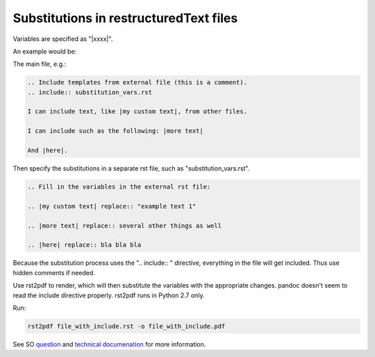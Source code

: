 #######################################
Substitutions in restructuredText files 
#######################################

Variables are specified as "|xxxx|".

An example would be:

The main file, e.g.:

.. code-block:: rst

   .. Include templates from external file (this is a comment).
   .. include:: substitution_vars.rst

   I can include text, like |my custom text|, from other files.

   I can include such as the following: |more text| 

   And |here|.


Then specify the substitutions in a separate rst file, such as "substitution_vars.rst".

.. code-block:: rst

   .. Fill in the variables in the external rst file:

   .. |my custom text| replace:: "example text 1"

   .. |more text| replace:: several other things as well

   .. |here| replace:: bla bla bla

Because the substitution process uses the ".. include:: " directive, everything in the file will get included. Thus use hidden comments if needed.

Use rst2pdf to render, which will then substitute the variables with the appropriate changes. pandoc doesn't seem to read the include directive properly. rst2pdf runs in Python 2.7 only.

Run: 

.. code-block:: bash

   rst2pdf file_with_include.rst -o file_with_include.pdf 


See SO question_ and `technical documenation`_ for more information.   

.. _question: http://stackoverflow.com/questions/9772228/docutils-restructuredtext-template-features

.. _`technical documenation`: http://docutils.sourceforge.net/docs/ref/rst/restructuredtext.html#substitution-definitions
